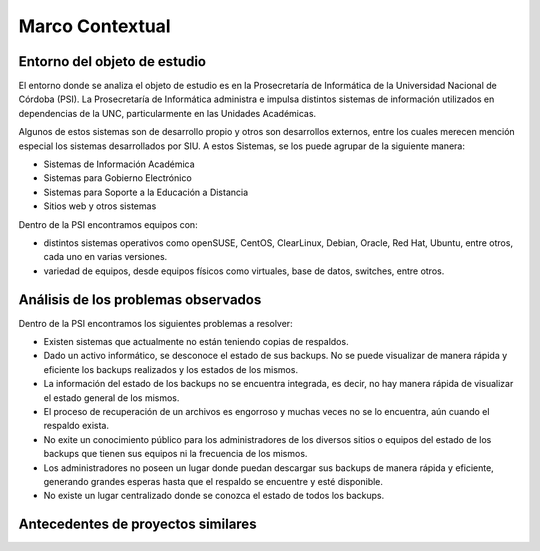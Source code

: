 Marco Contextual
==================================

Entorno del objeto de estudio
-----------------------------
El entorno donde se analiza el objeto de estudio es en la Prosecretaría de Informática de la Universidad Nacional de Córdoba (PSI).
La Prosecretaría de Informática administra e impulsa distintos sistemas de información utilizados en dependencias de la UNC, particularmente 
en las Unidades Académicas.

Algunos de estos sistemas son de desarrollo propio y otros son desarrollos externos, entre los cuales merecen mención especial los sistemas 
desarrollados por SIU.
A estos Sistemas,  se los puede agrupar de la siguiente manera:

* Sistemas de Información Académica
* Sistemas para Gobierno Electrónico
* Sistemas para Soporte a la Educación a Distancia
* Sitios web y otros sistemas

Dentro de la PSI encontramos equipos con:

* distintos sistemas operativos como openSUSE, CentOS, ClearLinux, Debian, Oracle, Red Hat, Ubuntu, entre otros, cada uno en varias versiones. 
* variedad de equipos, desde equipos físicos como virtuales, base de datos, switches, entre otros. 

Análisis de los problemas observados
-------------------------------------
Dentro de la PSI encontramos los siguientes problemas a resolver:

* Existen sistemas que actualmente no están teniendo copias de respaldos.
* Dado un activo informático, se desconoce el estado de sus backups. No se puede visualizar de manera rápida y eficiente los backups realizados y los estados de los mismos. 
* La información del estado de los backups no se encuentra integrada, es decir, no hay manera rápida de visualizar el estado general de los mismos. 
* El proceso de recuperación de un archivos es engorroso y muchas veces no se lo encuentra, aún cuando el respaldo exista. 
* No exite un conocimiento público para los administradores de los diversos sitios o equipos del estado de los backups que tienen sus equipos ni la frecuencia de los mismos. 
* Los administradores no poseen un lugar donde puedan descargar sus backups de manera rápida y eficiente, generando grandes esperas hasta que el respaldo se encuentre y esté disponible. 
* No existe un lugar centralizado donde se conozca el estado de todos los backups. 



Antecedentes de proyectos similares
------------------------------------